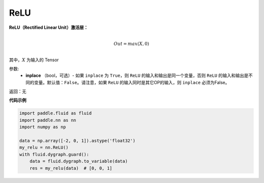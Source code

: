 .. _cn_api_nn_ReLU:

ReLU
-------------------------------
.. py:class:: paddle.nn.ReLU(inplace=False)


**ReLU（Rectified Linear Unit）激活层：**

.. math::

        \\Out = max(X, 0)\\

其中，:math:`X` 为输入的 Tensor

参数:
    - **inplace** （bool，可选）- 如果 ``inplace`` 为 ``True``，则 ``ReLU`` 的输入和输出是同一个变量，否则 ``ReLU`` 的输入和输出是不同的变量。默认值：``False``。请注意，如果 ``ReLU`` 的输入同时是其它OP的输入，则 ``inplace`` 必须为False。

返回：无

**代码示例**

..  code-block:: python

    import paddle.fluid as fluid
    import paddle.nn as nn
    import numpy as np

    data = np.array([-2, 0, 1]).astype('float32')
    my_relu = nn.ReLU()
    with fluid.dygraph.guard():
        data = fluid.dygraph.to_variable(data)
        res = my_relu(data)  # [0, 0, 1]
